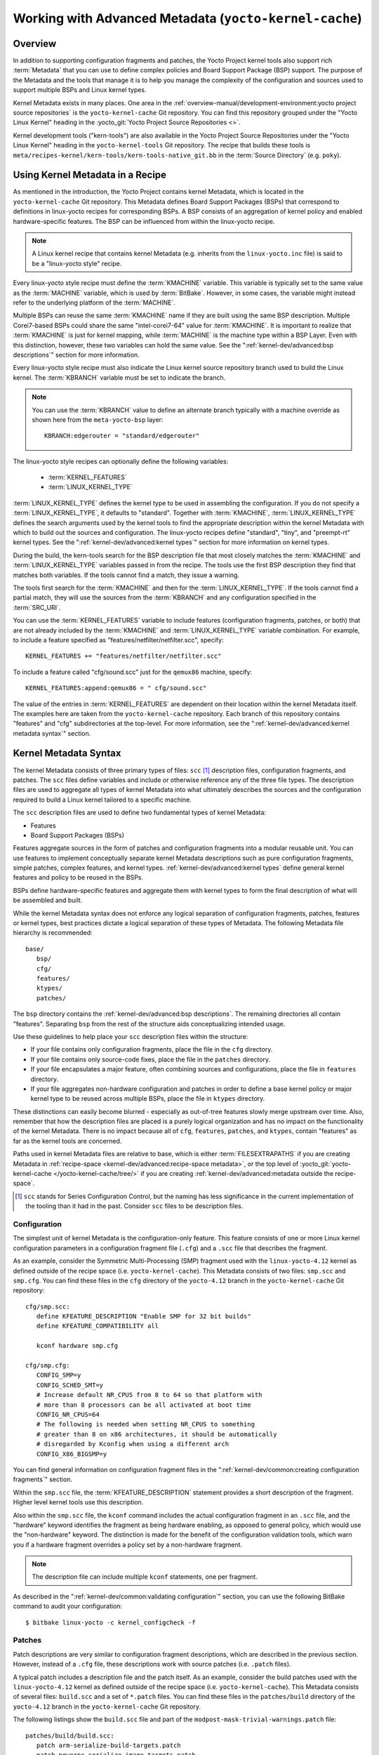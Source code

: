 .. SPDX-License-Identifier: CC-BY-SA-2.0-UK

*******************************************************
Working with Advanced Metadata (``yocto-kernel-cache``)
*******************************************************

Overview
========

In addition to supporting configuration fragments and patches, the Yocto
Project kernel tools also support rich
:term:`Metadata` that you can use to define
complex policies and Board Support Package (BSP) support. The purpose of
the Metadata and the tools that manage it is to help you manage the
complexity of the configuration and sources used to support multiple
BSPs and Linux kernel types.

Kernel Metadata exists in many places. One area in the
:ref:`overview-manual/development-environment:yocto project source repositories`
is the ``yocto-kernel-cache`` Git repository. You can find this repository
grouped under the "Yocto Linux Kernel" heading in the
:yocto_git:`Yocto Project Source Repositories <>`.

Kernel development tools ("kern-tools") are also available in the Yocto Project
Source Repositories under the "Yocto Linux Kernel" heading in the
``yocto-kernel-tools`` Git repository. The recipe that builds these
tools is ``meta/recipes-kernel/kern-tools/kern-tools-native_git.bb`` in
the :term:`Source Directory` (e.g.
``poky``).

Using Kernel Metadata in a Recipe
=================================

As mentioned in the introduction, the Yocto Project contains kernel
Metadata, which is located in the ``yocto-kernel-cache`` Git repository.
This Metadata defines Board Support Packages (BSPs) that correspond to
definitions in linux-yocto recipes for corresponding BSPs. A BSP
consists of an aggregation of kernel policy and enabled
hardware-specific features. The BSP can be influenced from within the
linux-yocto recipe.

.. note::

   A Linux kernel recipe that contains kernel Metadata (e.g. inherits
   from the ``linux-yocto.inc`` file) is said to be a "linux-yocto style" recipe.

Every linux-yocto style recipe must define the
:term:`KMACHINE` variable. This
variable is typically set to the same value as the :term:`MACHINE` variable,
which is used by :term:`BitBake`.
However, in some cases, the variable might instead refer to the
underlying platform of the :term:`MACHINE`.

Multiple BSPs can reuse the same :term:`KMACHINE` name if they are built
using the same BSP description. Multiple Corei7-based BSPs could share
the same "intel-corei7-64" value for :term:`KMACHINE`. It is important to
realize that :term:`KMACHINE` is just for kernel mapping, while :term:`MACHINE`
is the machine type within a BSP Layer. Even with this distinction,
however, these two variables can hold the same value. See the
":ref:`kernel-dev/advanced:bsp descriptions`" section for more information.

Every linux-yocto style recipe must also indicate the Linux kernel
source repository branch used to build the Linux kernel. The
:term:`KBRANCH` variable must be set
to indicate the branch.

.. note::

   You can use the :term:`KBRANCH` value to define an alternate branch typically
   with a machine override as shown here from the ``meta-yocto-bsp`` layer::

           KBRANCH:edgerouter = "standard/edgerouter"


The linux-yocto style recipes can optionally define the following
variables:

  - :term:`KERNEL_FEATURES`

  - :term:`LINUX_KERNEL_TYPE`

:term:`LINUX_KERNEL_TYPE`
defines the kernel type to be used in assembling the configuration. If
you do not specify a :term:`LINUX_KERNEL_TYPE`, it defaults to "standard".
Together with :term:`KMACHINE`, :term:`LINUX_KERNEL_TYPE` defines the search
arguments used by the kernel tools to find the appropriate description
within the kernel Metadata with which to build out the sources and
configuration. The linux-yocto recipes define "standard", "tiny", and
"preempt-rt" kernel types. See the ":ref:`kernel-dev/advanced:kernel types`"
section for more information on kernel types.

During the build, the kern-tools search for the BSP description file
that most closely matches the :term:`KMACHINE` and :term:`LINUX_KERNEL_TYPE`
variables passed in from the recipe. The tools use the first BSP
description they find that matches both variables. If the tools cannot find
a match, they issue a warning.

The tools first search for the :term:`KMACHINE` and then for the
:term:`LINUX_KERNEL_TYPE`. If the tools cannot find a partial match, they
will use the sources from the :term:`KBRANCH` and any configuration
specified in the :term:`SRC_URI`.

You can use the
:term:`KERNEL_FEATURES`
variable to include features (configuration fragments, patches, or both)
that are not already included by the :term:`KMACHINE` and
:term:`LINUX_KERNEL_TYPE` variable combination. For example, to include a
feature specified as "features/netfilter/netfilter.scc", specify::

   KERNEL_FEATURES += "features/netfilter/netfilter.scc"

To include a
feature called "cfg/sound.scc" just for the ``qemux86`` machine,
specify::

   KERNEL_FEATURES:append:qemux86 = " cfg/sound.scc"

The value of
the entries in :term:`KERNEL_FEATURES` are dependent on their location
within the kernel Metadata itself. The examples here are taken from the
``yocto-kernel-cache`` repository. Each branch of this repository
contains "features" and "cfg" subdirectories at the top-level. For more
information, see the ":ref:`kernel-dev/advanced:kernel metadata syntax`"
section.

Kernel Metadata Syntax
======================

The kernel Metadata consists of three primary types of files: ``scc``
[1]_ description files, configuration fragments, and patches. The
``scc`` files define variables and include or otherwise reference any of
the three file types. The description files are used to aggregate all
types of kernel Metadata into what ultimately describes the sources and
the configuration required to build a Linux kernel tailored to a
specific machine.

The ``scc`` description files are used to define two fundamental types
of kernel Metadata:

-  Features

-  Board Support Packages (BSPs)

Features aggregate sources in the form of patches and configuration
fragments into a modular reusable unit. You can use features to
implement conceptually separate kernel Metadata descriptions such as
pure configuration fragments, simple patches, complex features, and
kernel types. :ref:`kernel-dev/advanced:kernel types` define general kernel
features and policy to be reused in the BSPs.

BSPs define hardware-specific features and aggregate them with kernel
types to form the final description of what will be assembled and built.

While the kernel Metadata syntax does not enforce any logical separation
of configuration fragments, patches, features or kernel types, best
practices dictate a logical separation of these types of Metadata. The
following Metadata file hierarchy is recommended::

   base/
      bsp/
      cfg/
      features/
      ktypes/
      patches/

The ``bsp`` directory contains the :ref:`kernel-dev/advanced:bsp descriptions`.
The remaining directories all contain "features". Separating ``bsp`` from the
rest of the structure aids conceptualizing intended usage.

Use these guidelines to help place your ``scc`` description files within
the structure:

-  If your file contains only configuration fragments, place the file in
   the ``cfg`` directory.

-  If your file contains only source-code fixes, place the file in the
   ``patches`` directory.

-  If your file encapsulates a major feature, often combining sources
   and configurations, place the file in ``features`` directory.

-  If your file aggregates non-hardware configuration and patches in
   order to define a base kernel policy or major kernel type to be
   reused across multiple BSPs, place the file in ``ktypes`` directory.

These distinctions can easily become blurred - especially as out-of-tree
features slowly merge upstream over time. Also, remember that how the
description files are placed is a purely logical organization and has no
impact on the functionality of the kernel Metadata. There is no impact
because all of ``cfg``, ``features``, ``patches``, and ``ktypes``,
contain "features" as far as the kernel tools are concerned.

Paths used in kernel Metadata files are relative to base, which is
either
:term:`FILESEXTRAPATHS` if
you are creating Metadata in
:ref:`recipe-space <kernel-dev/advanced:recipe-space metadata>`,
or the top level of
:yocto_git:`yocto-kernel-cache </yocto-kernel-cache/tree/>`
if you are creating
:ref:`kernel-dev/advanced:metadata outside the recipe-space`.

.. [1]
   ``scc`` stands for Series Configuration Control, but the naming has
   less significance in the current implementation of the tooling than
   it had in the past. Consider ``scc`` files to be description files.

Configuration
-------------

The simplest unit of kernel Metadata is the configuration-only feature.
This feature consists of one or more Linux kernel configuration
parameters in a configuration fragment file (``.cfg``) and a ``.scc``
file that describes the fragment.

As an example, consider the Symmetric Multi-Processing (SMP) fragment
used with the ``linux-yocto-4.12`` kernel as defined outside of the
recipe space (i.e. ``yocto-kernel-cache``). This Metadata consists of
two files: ``smp.scc`` and ``smp.cfg``. You can find these files in the
``cfg`` directory of the ``yocto-4.12`` branch in the
``yocto-kernel-cache`` Git repository::

   cfg/smp.scc:
      define KFEATURE_DESCRIPTION "Enable SMP for 32 bit builds"
      define KFEATURE_COMPATIBILITY all

      kconf hardware smp.cfg

   cfg/smp.cfg:
      CONFIG_SMP=y
      CONFIG_SCHED_SMT=y
      # Increase default NR_CPUS from 8 to 64 so that platform with
      # more than 8 processors can be all activated at boot time
      CONFIG_NR_CPUS=64
      # The following is needed when setting NR_CPUS to something
      # greater than 8 on x86 architectures, it should be automatically
      # disregarded by Kconfig when using a different arch
      CONFIG_X86_BIGSMP=y

You can find general information on configuration
fragment files in the ":ref:`kernel-dev/common:creating configuration fragments`" section.

Within the ``smp.scc`` file, the
:term:`KFEATURE_DESCRIPTION`
statement provides a short description of the fragment. Higher level
kernel tools use this description.

Also within the ``smp.scc`` file, the ``kconf`` command includes the
actual configuration fragment in an ``.scc`` file, and the "hardware"
keyword identifies the fragment as being hardware enabling, as opposed
to general policy, which would use the "non-hardware" keyword. The
distinction is made for the benefit of the configuration validation
tools, which warn you if a hardware fragment overrides a policy set by a
non-hardware fragment.

.. note::

   The description file can include multiple ``kconf`` statements, one per
   fragment.

As described in the
":ref:`kernel-dev/common:validating configuration`" section, you can
use the following BitBake command to audit your configuration::

   $ bitbake linux-yocto -c kernel_configcheck -f

Patches
-------

Patch descriptions are very similar to configuration fragment
descriptions, which are described in the previous section. However,
instead of a ``.cfg`` file, these descriptions work with source patches
(i.e. ``.patch`` files).

A typical patch includes a description file and the patch itself. As an
example, consider the build patches used with the ``linux-yocto-4.12``
kernel as defined outside of the recipe space (i.e.
``yocto-kernel-cache``). This Metadata consists of several files:
``build.scc`` and a set of ``*.patch`` files. You can find these files
in the ``patches/build`` directory of the ``yocto-4.12`` branch in the
``yocto-kernel-cache`` Git repository.

The following listings show the ``build.scc`` file and part of the
``modpost-mask-trivial-warnings.patch`` file::

   patches/build/build.scc:
      patch arm-serialize-build-targets.patch
      patch powerpc-serialize-image-targets.patch
      patch kbuild-exclude-meta-directory-from-distclean-processi.patch

      # applied by kgit
      # patch kbuild-add-meta-files-to-the-ignore-li.patch

      patch modpost-mask-trivial-warnings.patch
      patch menuconfig-check-lxdiaglog.sh-Allow-specification-of.patch

   patches/build/modpost-mask-trivial-warnings.patch:
      From bd48931bc142bdd104668f3a062a1f22600aae61 Mon Sep 17 00:00:00 2001
      From: Paul Gortmaker <paul.gortmaker@windriver.com>
      Date: Sun, 25 Jan 2009 17:58:09 -0500
      Subject: [PATCH] modpost: mask trivial warnings

      Newer HOSTCC will complain about various stdio fcns because
                        .
                        .
                        .
 	        char *dump_write = NULL, *files_source = NULL;
 	        int opt;
      --
      2.10.1

      generated by cgit v0.10.2 at 2017-09-28 15:23:23 (GMT)

The description file can
include multiple patch statements where each statement handles a single
patch. In the example ``build.scc`` file, there are five patch statements
for the five patches in the directory.

You can create a typical ``.patch`` file using ``diff -Nurp`` or
``git format-patch`` commands. For information on how to create patches,
see the ":ref:`kernel-dev/common:using \`\`devtool\`\` to patch the kernel`"
and ":ref:`kernel-dev/common:using traditional kernel development to patch the kernel`"
sections.

Features
--------

Features are complex kernel Metadata types that consist of configuration
fragments, patches, and possibly other feature description files. As an
example, consider the following generic listing::

   features/myfeature.scc
      define KFEATURE_DESCRIPTION "Enable myfeature"

      patch 0001-myfeature-core.patch
      patch 0002-myfeature-interface.patch

      include cfg/myfeature_dependency.scc
      kconf non-hardware myfeature.cfg

This example shows how the ``patch`` and ``kconf`` commands are used as well
as how an additional feature description file is included with the
``include`` command.

Typically, features are less granular than configuration fragments and
are more likely than configuration fragments and patches to be the types
of things you want to specify in the :term:`KERNEL_FEATURES` variable of the
Linux kernel recipe. See the
":ref:`kernel-dev/advanced:using kernel metadata in a recipe`" section earlier
in the manual.

Kernel Types
------------

A kernel type defines a high-level kernel policy by aggregating
non-hardware configuration fragments with patches you want to use when
building a Linux kernel of a specific type (e.g. a real-time kernel).
Syntactically, kernel types are no different than features as described
in the ":ref:`kernel-dev/advanced:features`" section. The
:term:`LINUX_KERNEL_TYPE`
variable in the kernel recipe selects the kernel type. For example, in
the ``linux-yocto_4.12.bb`` kernel recipe found in
``poky/meta/recipes-kernel/linux``, a
:ref:`require <bitbake:bitbake-user-manual/bitbake-user-manual-metadata:\`\`require\`\` directive>` directive
includes the ``poky/meta/recipes-kernel/linux/linux-yocto.inc`` file,
which has the following statement that defines the default kernel type::

   LINUX_KERNEL_TYPE ??= "standard"

Another example would be the real-time kernel (i.e.
``linux-yocto-rt_4.12.bb``). This kernel recipe directly sets the kernel
type as follows::

   LINUX_KERNEL_TYPE = "preempt-rt"

.. note::

   You can find kernel recipes in the ``meta/recipes-kernel/linux`` directory
   of the :ref:`overview-manual/development-environment:yocto project source repositories`
   (e.g. ``poky/meta/recipes-kernel/linux/linux-yocto_4.12.bb``). See the
   ":ref:`kernel-dev/advanced:using kernel metadata in a recipe`"
   section for more information.

Three kernel types ("standard", "tiny", and "preempt-rt") are supported
for Linux Yocto kernels:

-  "standard": Includes the generic Linux kernel policy of the Yocto
   Project linux-yocto kernel recipes. This policy includes, among other
   things, which file systems, networking options, core kernel features,
   and debugging and tracing options are supported.

-  "preempt-rt": Applies the ``PREEMPT_RT`` patches and the
   configuration options required to build a real-time Linux kernel.
   This kernel type inherits from the "standard" kernel type.

-  "tiny": Defines a bare minimum configuration meant to serve as a base
   for very small Linux kernels. The "tiny" kernel type is independent
   from the "standard" configuration. Although the "tiny" kernel type
   does not currently include any source changes, it might in the
   future.

For any given kernel type, the Metadata is defined by the ``.scc`` (e.g.
``standard.scc``). Here is a partial listing for the ``standard.scc``
file, which is found in the ``ktypes/standard`` directory of the
``yocto-kernel-cache`` Git repository::

   # Include this kernel type fragment to get the standard features and
   # configuration values.

   # Note: if only the features are desired, but not the configuration
   #       then this should be included as:
   #             include ktypes/standard/standard.scc nocfg
   #       if no chained configuration is desired, include it as:
   #             include ktypes/standard/standard.scc nocfg inherit



   include ktypes/base/base.scc
   branch standard

   kconf non-hardware standard.cfg

   include features/kgdb/kgdb.scc
              .
              .
              .

   include cfg/net/ip6_nf.scc
   include cfg/net/bridge.scc

   include cfg/systemd.scc

   include features/rfkill/rfkill.scc

As with any ``.scc`` file, a kernel type definition can aggregate other
``.scc`` files with ``include`` commands. These definitions can also
directly pull in configuration fragments and patches with the ``kconf``
and ``patch`` commands, respectively.

.. note::

   It is not strictly necessary to create a kernel type ``.scc``
   file. The Board Support Package (BSP) file can implicitly define the
   kernel type using a ``define`` :term:`KTYPE` ``myktype`` line. See the
   ":ref:`kernel-dev/advanced:bsp descriptions`" section for more
   information.

BSP Descriptions
----------------

BSP descriptions (i.e. ``*.scc`` files) combine kernel types with
hardware-specific features. The hardware-specific Metadata is typically
defined independently in the BSP layer, and then aggregated with each
supported kernel type.

.. note::

   For BSPs supported by the Yocto Project, the BSP description files
   are located in the ``bsp`` directory of the ``yocto-kernel-cache``
   repository organized under the "Yocto Linux Kernel" heading in the
   :yocto_git:`Yocto Project Source Repositories <>`.

This section overviews the BSP description structure, the aggregation
concepts, and presents a detailed example using a BSP supported by the
Yocto Project (i.e. BeagleBone Board). For complete information on BSP
layer file hierarchy, see the :doc:`/bsp-guide/index`.

Description Overview
~~~~~~~~~~~~~~~~~~~~

For simplicity, consider the following root BSP layer description files
for the BeagleBone board. These files employ both a structure and naming
convention for consistency. The naming convention for the file is as
follows::

   bsp_root_name-kernel_type.scc

Here are some example root layer
BSP filenames for the BeagleBone Board BSP, which is supported by the
Yocto Project::

   beaglebone-standard.scc
   beaglebone-preempt-rt.scc

Each file uses the root name (i.e "beaglebone") BSP name followed by the
kernel type.

Examine the ``beaglebone-standard.scc`` file::

   define KMACHINE beaglebone
   define KTYPE standard
   define KARCH arm

   include ktypes/standard/standard.scc
   branch beaglebone

   include beaglebone.scc

   # default policy for standard kernels
   include features/latencytop/latencytop.scc
   include features/profiling/profiling.scc

Every top-level BSP description file
should define the :term:`KMACHINE`,
:term:`KTYPE`, and
:term:`KARCH` variables. These
variables allow the OpenEmbedded build system to identify the
description as meeting the criteria set by the recipe being built. This
example supports the "beaglebone" machine for the "standard" kernel and
the "arm" architecture.

Be aware that there is no hard link between the :term:`KTYPE` variable and a kernel
type description file. Thus, if you do not have the
kernel type defined in your kernel Metadata as it is here, you only need
to ensure that the
:term:`LINUX_KERNEL_TYPE`
variable in the kernel recipe and the :term:`KTYPE` variable in the BSP
description file match.

To separate your kernel policy from your hardware configuration, you
include a kernel type (``ktype``), such as "standard". In the previous
example, this is done using the following::

   include ktypes/standard/standard.scc

This file aggregates all the configuration
fragments, patches, and features that make up your standard kernel
policy. See the ":ref:`kernel-dev/advanced:kernel types`" section for more
information.

To aggregate common configurations and features specific to the kernel
for `mybsp`, use the following::

   include mybsp.scc

You can see that in the BeagleBone example with the following::

   include beaglebone.scc

For information on how to break a complete ``.config`` file into the various
configuration fragments, see the ":ref:`kernel-dev/common:creating configuration fragments`" section.

Finally, if you have any configurations specific to the hardware that
are not in a ``*.scc`` file, you can include them as follows::

   kconf hardware mybsp-extra.cfg

The BeagleBone example does not include these
types of configurations. However, the Malta 32-bit board does
("mti-malta32"). Here is the ``mti-malta32-le-standard.scc`` file::

   define KMACHINE mti-malta32-le
   define KMACHINE qemumipsel
   define KTYPE standard
   define KARCH mips

   include ktypes/standard/standard.scc
   branch mti-malta32

   include mti-malta32.scc
   kconf hardware mti-malta32-le.cfg

Example
~~~~~~~

Many real-world examples are more complex. Like any other ``.scc`` file,
BSP descriptions can aggregate features. Consider the Minnow BSP
definition given the ``linux-yocto-4.4`` branch of the
``yocto-kernel-cache`` (i.e.
``yocto-kernel-cache/bsp/minnow/minnow.scc``):

.. note::

   Although the Minnow Board BSP is unused, the Metadata remains and is
   being used here just as an example.

::

   include cfg/x86.scc
   include features/eg20t/eg20t.scc
   include cfg/dmaengine.scc
   include features/power/intel.scc
   include cfg/efi.scc
   include features/usb/ehci-hcd.scc
   include features/usb/ohci-hcd.scc
   include features/usb/usb-gadgets.scc
   include features/usb/touchscreen-composite.scc
   include cfg/timer/hpet.scc
   include features/leds/leds.scc
   include features/spi/spidev.scc
   include features/i2c/i2cdev.scc
   include features/mei/mei-txe.scc

   # Earlyprintk and port debug requires 8250
   kconf hardware cfg/8250.cfg

   kconf hardware minnow.cfg
   kconf hardware minnow-dev.cfg

The ``minnow.scc`` description file includes a hardware configuration
fragment (``minnow.cfg``) specific to the Minnow BSP as well as several
more general configuration fragments and features enabling hardware
found on the machine. This ``minnow.scc`` description file is then
included in each of the three "minnow" description files for the
supported kernel types (i.e. "standard", "preempt-rt", and "tiny").
Consider the "minnow" description for the "standard" kernel type (i.e.
``minnow-standard.scc``)::

   define KMACHINE minnow
   define KTYPE standard
   define KARCH i386

   include ktypes/standard

   include minnow.scc

   # Extra minnow configs above the minimal defined in minnow.scc
   include cfg/efi-ext.scc
   include features/media/media-all.scc
   include features/sound/snd_hda_intel.scc

   # The following should really be in standard.scc
   # USB live-image support
   include cfg/usb-mass-storage.scc
   include cfg/boot-live.scc

   # Basic profiling
   include features/latencytop/latencytop.scc
   include features/profiling/profiling.scc

   # Requested drivers that don't have an existing scc
   kconf hardware minnow-drivers-extra.cfg

The ``include`` command midway through the file includes the ``minnow.scc`` description
that defines all enabled hardware for the BSP that is common to all
kernel types. Using this command significantly reduces duplication.

Now consider the "minnow" description for the "tiny" kernel type (i.e.
``minnow-tiny.scc``)::

   define KMACHINE minnow
   define KTYPE tiny
   define KARCH i386

   include ktypes/tiny

   include minnow.scc

As you might expect,
the "tiny" description includes quite a bit less. In fact, it includes
only the minimal policy defined by the "tiny" kernel type and the
hardware-specific configuration required for booting the machine along
with the most basic functionality of the system as defined in the base
"minnow" description file.

Notice again the three critical variables:
:term:`KMACHINE`,
:term:`KTYPE`, and
:term:`KARCH`. Of these variables, only
:term:`KTYPE` has changed to specify the "tiny" kernel type.

Kernel Metadata Location
========================

Kernel Metadata always exists outside of the kernel tree either defined
in a kernel recipe (recipe-space) or outside of the recipe. Where you
choose to define the Metadata depends on what you want to do and how you
intend to work. Regardless of where you define the kernel Metadata, the
syntax used applies equally.

If you are unfamiliar with the Linux kernel and only wish to apply a
configuration and possibly a couple of patches provided to you by
others, the recipe-space method is recommended. This method is also a
good approach if you are working with Linux kernel sources you do not
control or if you just do not want to maintain a Linux kernel Git
repository on your own. For partial information on how you can define
kernel Metadata in the recipe-space, see the
":ref:`kernel-dev/common:modifying an existing recipe`" section.

Conversely, if you are actively developing a kernel and are already
maintaining a Linux kernel Git repository of your own, you might find it
more convenient to work with kernel Metadata kept outside the
recipe-space. Working with Metadata in this area can make iterative
development of the Linux kernel more efficient outside of the BitBake
environment.

Recipe-Space Metadata
---------------------

When stored in recipe-space, the kernel Metadata files reside in a
directory hierarchy below :term:`FILESEXTRAPATHS`. For
a linux-yocto recipe or for a Linux kernel recipe derived by copying
:oe_git:`meta-skeleton/recipes-kernel/linux/linux-yocto-custom.bb
</openembedded-core/tree/meta-skeleton/recipes-kernel/linux/linux-yocto-custom.bb>`
into your layer and modifying it, :term:`FILESEXTRAPATHS` is typically set to
``${``\ :term:`THISDIR`\ ``}/${``\ :term:`PN`\ ``}``.
See the ":ref:`kernel-dev/common:modifying an existing recipe`"
section for more information.

Here is an example that shows a trivial tree of kernel Metadata stored
in recipe-space within a BSP layer::

   meta-my_bsp_layer/
   `-- recipes-kernel
       `-- linux
           `-- linux-yocto
               |-- bsp-standard.scc
               |-- bsp.cfg
               `-- standard.cfg

When the Metadata is stored in recipe-space, you must take steps to
ensure BitBake has the necessary information to decide what files to
fetch and when they need to be fetched again. It is only necessary to
specify the ``.scc`` files on the
:term:`SRC_URI`. BitBake parses them
and fetches any files referenced in the ``.scc`` files by the
``include``, ``patch``, or ``kconf`` commands. Because of this, it is
necessary to bump the recipe :term:`PR`
value when changing the content of files not explicitly listed in the
:term:`SRC_URI`.

If the BSP description is in recipe space, you cannot simply list the
``*.scc`` in the :term:`SRC_URI` statement. You need to use the following
form from your kernel append file::

   SRC_URI:append:myplatform = " \
       file://myplatform;type=kmeta;destsuffix=myplatform \
       "

Metadata Outside the Recipe-Space
---------------------------------

When stored outside of the recipe-space, the kernel Metadata files
reside in a separate repository. The OpenEmbedded build system adds the
Metadata to the build as a "type=kmeta" repository through the
:term:`SRC_URI` variable. As an
example, consider the following :term:`SRC_URI` statement from the
``linux-yocto_4.12.bb`` kernel recipe::

   SRC_URI = "git://git.yoctoproject.org/linux-yocto-4.12.git;name=machine;branch=${KBRANCH}; \
              git://git.yoctoproject.org/yocto-kernel-cache;type=kmeta;name=meta;branch=yocto-4.12;destsuffix=${KMETA}"


``${KMETA}``, in this context, is simply used to name the directory into
which the Git fetcher places the Metadata. This behavior is no different
than any multi-repository :term:`SRC_URI` statement used in a recipe (e.g.
see the previous section).

You can keep kernel Metadata in a "kernel-cache", which is a directory
containing configuration fragments. As with any Metadata kept outside
the recipe-space, you simply need to use the :term:`SRC_URI` statement with
the "type=kmeta" attribute. Doing so makes the kernel Metadata available
during the configuration phase.

If you modify the Metadata, you must not forget to update the :term:`SRCREV`
statements in the kernel's recipe. In particular, you need to update the
``SRCREV_meta`` variable to match the commit in the ``KMETA`` branch you
wish to use. Changing the data in these branches and not updating the
:term:`SRCREV` statements to match will cause the build to fetch an older
commit.

Organizing Your Source
======================

Many recipes based on the ``linux-yocto-custom.bb`` recipe use Linux
kernel sources that have only a single branch - "master". This type of
repository structure is fine for linear development supporting a single
machine and architecture. However, if you work with multiple boards and
architectures, a kernel source repository with multiple branches is more
efficient. For example, suppose you need a series of patches for one
board to boot. Sometimes, these patches are works-in-progress or
fundamentally wrong, yet they are still necessary for specific boards.
In these situations, you most likely do not want to include these
patches in every kernel you build (i.e. have the patches as part of the
lone "master" branch). It is situations like these that give rise to
multiple branches used within a Linux kernel sources Git repository.

Here are repository organization strategies maximizing source reuse,
removing redundancy, and logically ordering your changes. This section
presents strategies for the following cases:

-  Encapsulating patches in a feature description and only including the
   patches in the BSP descriptions of the applicable boards.

-  Creating a machine branch in your kernel source repository and
   applying the patches on that branch only.

-  Creating a feature branch in your kernel source repository and
   merging that branch into your BSP when needed.

The approach you take is entirely up to you and depends on what works
best for your development model.

Encapsulating Patches
---------------------

If you are reusing patches from an external tree and are not working on
the patches, you might find the encapsulated feature to be appropriate.
Given this scenario, you do not need to create any branches in the
source repository. Rather, you just take the static patches you need and
encapsulate them within a feature description. Once you have the feature
description, you simply include that into the BSP description as
described in the ":ref:`kernel-dev/advanced:bsp descriptions`" section.

You can find information on how to create patches and BSP descriptions
in the ":ref:`kernel-dev/advanced:patches`" and
":ref:`kernel-dev/advanced:bsp descriptions`" sections.

Machine Branches
----------------

When you have multiple machines and architectures to support, or you are
actively working on board support, it is more efficient to create
branches in the repository based on individual machines. Having machine
branches allows common source to remain in the "master" branch with any
features specific to a machine stored in the appropriate machine branch.
This organization method frees you from continually reintegrating your
patches into a feature.

Once you have a new branch, you can set up your kernel Metadata to use
the branch a couple different ways. In the recipe, you can specify the
new branch as the :term:`KBRANCH` to use for the board as follows::

   KBRANCH = "mynewbranch"

Another method is to use the ``branch`` command in the BSP
description::

   mybsp.scc:
      define KMACHINE mybsp
      define KTYPE standard
      define KARCH i386
      include standard.scc

      branch mynewbranch

      include mybsp-hw.scc

If you find yourself with numerous branches, you might consider using a
hierarchical branching system similar to what the Yocto Linux Kernel Git
repositories use::

   common/kernel_type/machine

If you had two kernel types, "standard" and "small" for instance, three
machines, and common as ``mydir``, the branches in your Git repository
might look like this::

   mydir/base
   mydir/standard/base
   mydir/standard/machine_a
   mydir/standard/machine_b
   mydir/standard/machine_c
   mydir/small/base
   mydir/small/machine_a

This organization can help clarify the branch relationships. In this
case, ``mydir/standard/machine_a`` includes everything in ``mydir/base``
and ``mydir/standard/base``. The "standard" and "small" branches add
sources specific to those kernel types that for whatever reason are not
appropriate for the other branches.

.. note::

   The "base" branches are an artifact of the way Git manages its data
   internally on the filesystem: Git will not allow you to use
   ``mydir/standard`` and ``mydir/standard/machine_a`` because it would have to
   create a file and a directory named "standard".

Feature Branches
----------------

When you are actively developing new features, it can be more efficient
to work with that feature as a branch, rather than as a set of patches
that have to be regularly updated. The Yocto Project Linux kernel tools
provide for this with the ``git merge`` command.

To merge a feature branch into a BSP, insert the ``git merge`` command
after any ``branch`` commands::

   mybsp.scc:
      define KMACHINE mybsp
      define KTYPE standard
      define KARCH i386
      include standard.scc

      branch mynewbranch
      git merge myfeature

      include mybsp-hw.scc

SCC Description File Reference
==============================

This section provides a brief reference for the commands you can use
within an SCC description file (``.scc``):

-  ``branch [ref]``: Creates a new branch relative to the current branch
   (typically ``${KTYPE}``) using the currently checked-out branch, or
   "ref" if specified.

-  ``define``: Defines variables, such as
   :term:`KMACHINE`,
   :term:`KTYPE`,
   :term:`KARCH`, and
   :term:`KFEATURE_DESCRIPTION`.

-  ``include SCC_FILE``: Includes an SCC file in the current file. The
   file is parsed as if you had inserted it inline.

-  ``kconf [hardware|non-hardware] CFG_FILE``: Queues a configuration
   fragment for merging into the final Linux ``.config`` file.

-  ``git merge GIT_BRANCH``: Merges the feature branch into the current
   branch.

-  ``patch PATCH_FILE``: Applies the patch to the current Git branch.


